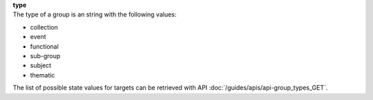 | **type**
| The type of a group is an string with the following values:

* collection
* event
* functional
* sub-group
* subject
* thematic

The list of possible state values for targets can be retrieved with API :doc:`/guides/apis/api-group_types_GET`.